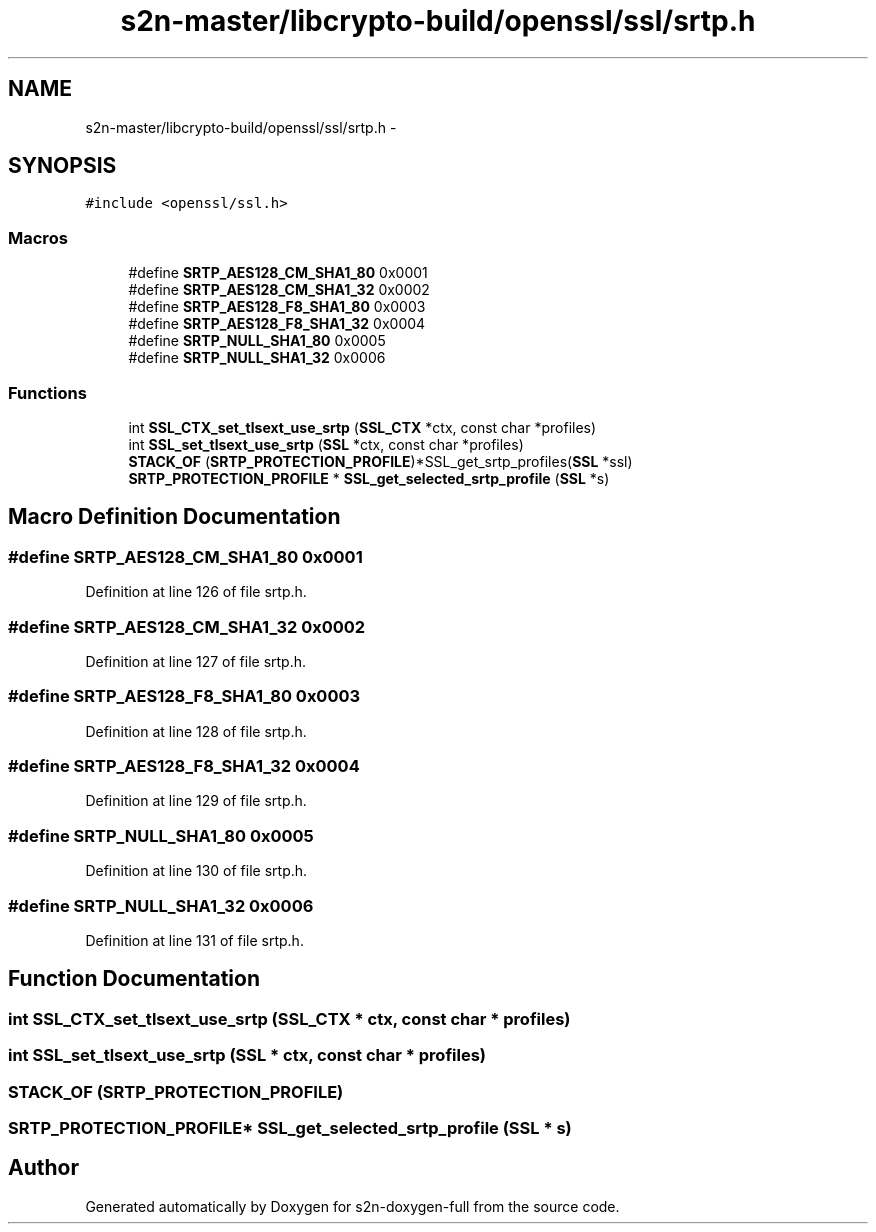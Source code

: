 .TH "s2n-master/libcrypto-build/openssl/ssl/srtp.h" 3 "Fri Aug 19 2016" "s2n-doxygen-full" \" -*- nroff -*-
.ad l
.nh
.SH NAME
s2n-master/libcrypto-build/openssl/ssl/srtp.h \- 
.SH SYNOPSIS
.br
.PP
\fC#include <openssl/ssl\&.h>\fP
.br

.SS "Macros"

.in +1c
.ti -1c
.RI "#define \fBSRTP_AES128_CM_SHA1_80\fP   0x0001"
.br
.ti -1c
.RI "#define \fBSRTP_AES128_CM_SHA1_32\fP   0x0002"
.br
.ti -1c
.RI "#define \fBSRTP_AES128_F8_SHA1_80\fP   0x0003"
.br
.ti -1c
.RI "#define \fBSRTP_AES128_F8_SHA1_32\fP   0x0004"
.br
.ti -1c
.RI "#define \fBSRTP_NULL_SHA1_80\fP   0x0005"
.br
.ti -1c
.RI "#define \fBSRTP_NULL_SHA1_32\fP   0x0006"
.br
.in -1c
.SS "Functions"

.in +1c
.ti -1c
.RI "int \fBSSL_CTX_set_tlsext_use_srtp\fP (\fBSSL_CTX\fP *ctx, const char *profiles)"
.br
.ti -1c
.RI "int \fBSSL_set_tlsext_use_srtp\fP (\fBSSL\fP *ctx, const char *profiles)"
.br
.ti -1c
.RI "\fBSTACK_OF\fP (\fBSRTP_PROTECTION_PROFILE\fP)*SSL_get_srtp_profiles(\fBSSL\fP *ssl)"
.br
.ti -1c
.RI "\fBSRTP_PROTECTION_PROFILE\fP * \fBSSL_get_selected_srtp_profile\fP (\fBSSL\fP *s)"
.br
.in -1c
.SH "Macro Definition Documentation"
.PP 
.SS "#define SRTP_AES128_CM_SHA1_80   0x0001"

.PP
Definition at line 126 of file srtp\&.h\&.
.SS "#define SRTP_AES128_CM_SHA1_32   0x0002"

.PP
Definition at line 127 of file srtp\&.h\&.
.SS "#define SRTP_AES128_F8_SHA1_80   0x0003"

.PP
Definition at line 128 of file srtp\&.h\&.
.SS "#define SRTP_AES128_F8_SHA1_32   0x0004"

.PP
Definition at line 129 of file srtp\&.h\&.
.SS "#define SRTP_NULL_SHA1_80   0x0005"

.PP
Definition at line 130 of file srtp\&.h\&.
.SS "#define SRTP_NULL_SHA1_32   0x0006"

.PP
Definition at line 131 of file srtp\&.h\&.
.SH "Function Documentation"
.PP 
.SS "int SSL_CTX_set_tlsext_use_srtp (\fBSSL_CTX\fP * ctx, const char * profiles)"

.SS "int SSL_set_tlsext_use_srtp (\fBSSL\fP * ctx, const char * profiles)"

.SS "STACK_OF (\fBSRTP_PROTECTION_PROFILE\fP)"

.SS "\fBSRTP_PROTECTION_PROFILE\fP* SSL_get_selected_srtp_profile (\fBSSL\fP * s)"

.SH "Author"
.PP 
Generated automatically by Doxygen for s2n-doxygen-full from the source code\&.
